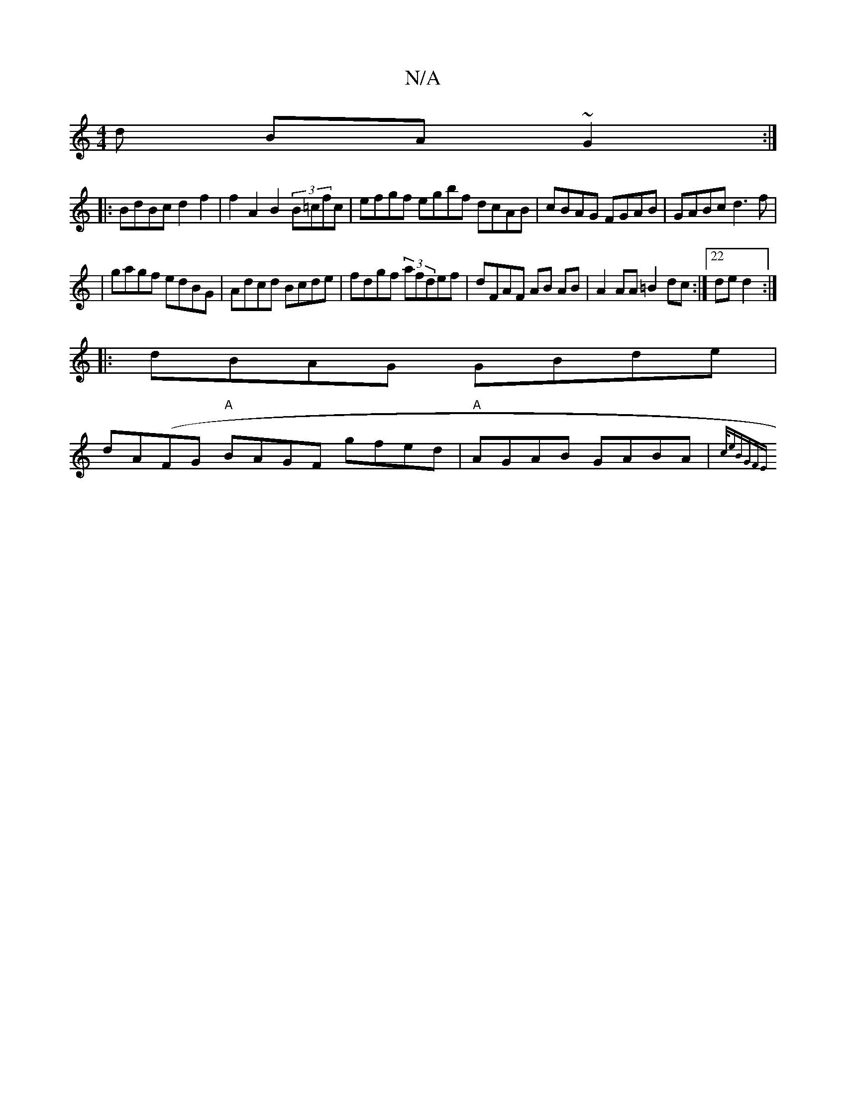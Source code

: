 X:1
T:N/A
M:4/4
R:N/A
K:Cmajor
d BA~G2:|
|:BdBc d2f2| f2 A2 B2 (3B=cfc|efgf egbf dcAB|cBAG FGAB|GABc d3f|
|gagf edBG|Adcd Bcde|fdgf (3 afdef|dFAF AB AB|A2 AA =B2 dc:|22 de d2:|
|:dBAG GBde|
dA(FG "A"BAGF gfed|"A"AGAB GABA|{c/e"BGFE